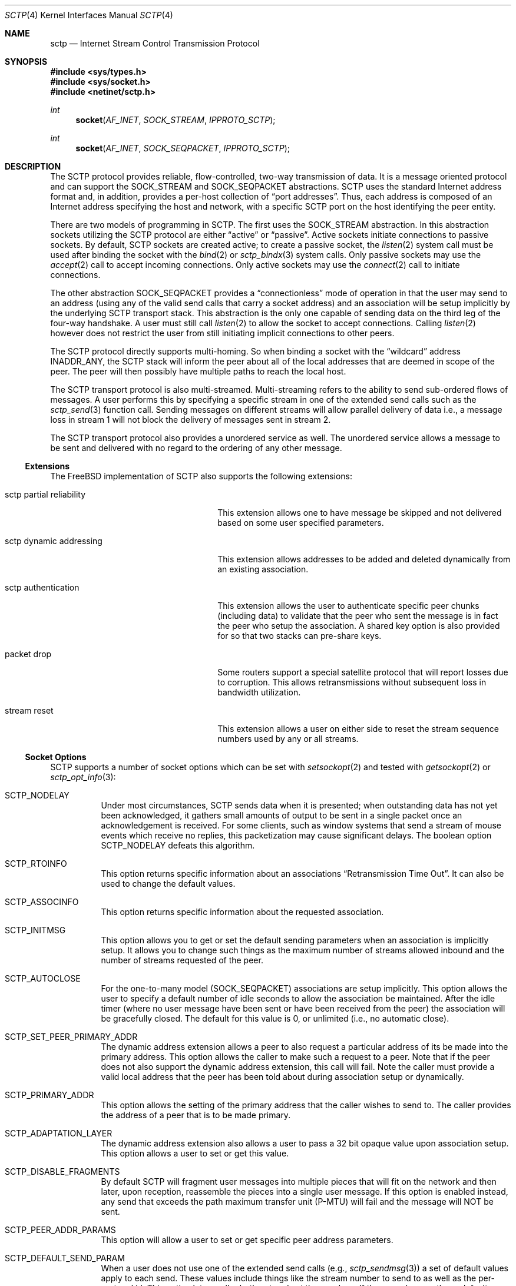 .\" Copyright (c) 2006, Randall Stewart.
.\"
.\" Redistribution and use in source and binary forms, with or without
.\" modification, are permitted provided that the following conditions
.\" are met:
.\" 1. Redistributions of source code must retain the above copyright
.\"    notice, this list of conditions and the following disclaimer.
.\" 2. Redistributions in binary form must reproduce the above copyright
.\"    notice, this list of conditions and the following disclaimer in the
.\"    documentation and/or other materials provided with the distribution.
.\" 3. Neither the name of the University nor the names of its contributors
.\"    may be used to endorse or promote products derived from this software
.\"    without specific prior written permission.
.\"
.\" THIS SOFTWARE IS PROVIDED BY THE REGENTS AND CONTRIBUTORS ``AS IS'' AND
.\" ANY EXPRESS OR IMPLIED WARRANTIES, INCLUDING, BUT NOT LIMITED TO, THE
.\" IMPLIED WARRANTIES OF MERCHANTABILITY AND FITNESS FOR A PARTICULAR PURPOSE
.\" ARE DISCLAIMED.  IN NO EVENT SHALL THE REGENTS OR CONTRIBUTORS BE LIABLE
.\" FOR ANY DIRECT, INDIRECT, INCIDENTAL, SPECIAL, EXEMPLARY, OR CONSEQUENTIAL
.\" DAMAGES (INCLUDING, BUT NOT LIMITED TO, PROCUREMENT OF SUBSTITUTE GOODS
.\" OR SERVICES; LOSS OF USE, DATA, OR PROFITS; OR BUSINESS INTERRUPTION)
.\" HOWEVER CAUSED AND ON ANY THEORY OF LIABILITY, WHETHER IN CONTRACT, STRICT
.\" LIABILITY, OR TORT (INCLUDING NEGLIGENCE OR OTHERWISE) ARISING IN ANY WAY
.\" OUT OF THE USE OF THIS SOFTWARE, EVEN IF ADVISED OF THE POSSIBILITY OF
.\" SUCH DAMAGE.
.\"
.\" $FreeBSD: releng/12.0/share/man/man4/sctp.4 339871 2018-10-29 20:08:19Z tuexen $
.\"
.Dd October 10, 2018
.Dt SCTP 4
.Os
.Sh NAME
.Nm sctp
.Nd Internet Stream Control Transmission Protocol
.Sh SYNOPSIS
.In sys/types.h
.In sys/socket.h
.In netinet/sctp.h
.Ft int
.Fn socket AF_INET SOCK_STREAM IPPROTO_SCTP
.Ft int
.Fn socket AF_INET SOCK_SEQPACKET IPPROTO_SCTP
.Sh DESCRIPTION
The
.Tn SCTP
protocol provides reliable, flow-controlled, two-way
transmission of data.
It is a message oriented protocol and can
support the
.Dv SOCK_STREAM
and
.Dv SOCK_SEQPACKET
abstractions.
.Tn SCTP
uses the standard
Internet address format and, in addition, provides a per-host
collection of
.Dq "port addresses" .
Thus, each address is composed of an Internet address specifying
the host and network, with a specific
.Tn SCTP
port on the host identifying the peer entity.
.Pp
There are two models of programming in SCTP.
The first uses the
.Dv SOCK_STREAM
abstraction.
In this abstraction sockets utilizing the
.Tn SCTP
protocol are either
.Dq active
or
.Dq passive .
Active sockets initiate connections to passive
sockets.
By default,
.Tn SCTP
sockets are created active; to create a
passive socket, the
.Xr listen 2
system call must be used after binding the socket with the
.Xr bind 2
or
.Xr sctp_bindx 3
system calls.
Only passive sockets may use the
.Xr accept 2
call to accept incoming connections.
Only active sockets may use the
.Xr connect 2
call to initiate connections.
.Pp
The other abstraction
.Dv SOCK_SEQPACKET
provides a
.Dq connectionless
mode of operation in that the user may send to an address
(using any of the valid send calls that carry a
socket address) and an association will be setup
implicitly by the underlying
.Tn SCTP
transport stack.
This abstraction is the only one capable of sending data on the
third leg of the four-way handshake.
A user must still call
.Xr listen 2
to allow the socket to accept connections.
Calling
.Xr listen 2
however does not restrict the user from still initiating
implicit connections to other peers.
.Pp
The
.Tn SCTP
protocol directly supports multi-homing.
So when binding a socket with the
.Dq wildcard
address
.Dv INADDR_ANY ,
the
.Tn SCTP
stack will inform the peer about all of the local addresses
that are deemed in scope of the peer.
The peer will then possibly have multiple paths to reach the local host.
.Pp
The
.Tn SCTP
transport protocol is also multi-streamed.
Multi-streaming refers to the ability to send sub-ordered flows of
messages.
A user performs this by specifying a specific stream in one of the
extended send calls such as the
.Xr sctp_send 3
function call.
Sending messages on different streams will allow parallel delivery
of data i.e., a message loss in stream 1 will not block the delivery
of messages sent in stream 2.
.Pp
The
.Tn SCTP
transport protocol also provides a unordered service as well.
The unordered service allows a message to be sent and delivered
with no regard to the ordering of any other message.
.Ss Extensions
The FreeBSD implementation of
.Tn SCTP
also supports the following extensions:
.Bl -tag -width "sctp partial reliability"
.It "sctp partial reliability"
This extension allows one to have message be skipped and
not delivered based on some user specified parameters.
.It "sctp dynamic addressing"
This extension allows addresses to be added and deleted
dynamically from an existing association.
.It "sctp authentication"
This extension allows the user to authenticate specific
peer chunks (including data) to validate that the peer
who sent the message is in fact the peer who setup the
association.
A shared key option is also provided for
so that two stacks can pre-share keys.
.It "packet drop"
Some routers support a special satellite protocol that
will report losses due to corruption.
This allows retransmissions without subsequent loss in bandwidth
utilization.
.It "stream reset"
This extension allows a user on either side to reset the
stream sequence numbers used by any or all streams.
.El
.Ss Socket Options
.Tn SCTP
supports a number of socket options which can be set with
.Xr setsockopt 2
and tested with
.Xr getsockopt 2
or
.Xr sctp_opt_info 3 :
.Bl -tag -indent
.It Dv SCTP_NODELAY
Under most circumstances,
.Tn SCTP
sends data when it is presented; when outstanding data has not
yet been acknowledged, it gathers small amounts of output to be
sent in a single packet once an acknowledgement is received.
For some clients, such as window systems that send a stream of
mouse events which receive no replies, this packetization may
cause significant delays.
The boolean option
.Dv SCTP_NODELAY
defeats this algorithm.
.It Dv SCTP_RTOINFO
This option returns specific information about an associations
.Dq "Retransmission Time Out" .
It can also be used to change the default values.
.It Dv SCTP_ASSOCINFO
This option returns specific information about the requested
association.
.It Dv SCTP_INITMSG
This option allows you to get or set the default sending
parameters when an association is implicitly setup.
It allows you to change such things as the maximum number of
streams allowed inbound and the number of streams requested
of the peer.
.It Dv SCTP_AUTOCLOSE
For the one-to-many model
.Dv ( SOCK_SEQPACKET )
associations are setup implicitly.
This option allows the user to specify a default number of idle
seconds to allow the association be maintained.
After the idle timer (where no user message have been sent or have
been received from the peer) the association will be gracefully
closed.
The default for this value is 0, or unlimited (i.e., no automatic
close).
.It Dv SCTP_SET_PEER_PRIMARY_ADDR
The dynamic address extension allows a peer to also request a
particular address of its be made into the primary address.
This option allows the caller to make such a request to a peer.
Note that if the peer does not also support the dynamic address
extension, this call will fail.
Note the caller must provide a valid local address that the peer has
been told about during association setup or dynamically.
.It Dv SCTP_PRIMARY_ADDR
This option allows the setting of the primary address
that the caller wishes to send to.
The caller provides the address of a peer that is to be made primary.
.It Dv SCTP_ADAPTATION_LAYER
The dynamic address extension also allows a user to
pass a 32 bit opaque value upon association setup.
This option allows a user to set or get this value.
.It Dv SCTP_DISABLE_FRAGMENTS
By default
.Tn SCTP
will fragment user messages into multiple pieces that
will fit on the network and then later, upon reception, reassemble
the pieces into a single user message.
If this option is enabled instead, any send that exceeds the path
maximum transfer unit (P-MTU) will fail and the message will NOT be
sent.
.It Dv SCTP_PEER_ADDR_PARAMS
This option will allow a user to set or get specific
peer address parameters.
.It Dv SCTP_DEFAULT_SEND_PARAM
When a user does not use one of the extended send
calls (e.g.,
.Xr sctp_sendmsg 3 )
a set of default values apply to each send.
These values include things like the stream number to send
to as well as the per-protocol id.
This option lets a caller both get and set these values.
If the user changes these default values, then these new values will
be used as the default whenever no information is provided by the
sender (i.e., the non-extended API is used).
.It Dv SCTP_EVENTS
.Tn SCTP
has non-data events that it can communicate
to its application.
By default these are all disabled since they arrive in the data path
with a special flag
.Dv MSG_NOTIFICATION
set upon the received message.
This option lets a caller
both get what events are current being received
as well as set different events that they may be interested
in receiving.
.It Dv SCTP_I_WANT_MAPPED_V4_ADDR
.Tn SCTP
supports both IPV4 and IPV6.
An association may span both IPV4 and IPV6 addresses since
.Tn SCTP
is multi-homed.
By default, when opening an IPV6 socket, when
data arrives on the socket from a peer's
V4 address the V4 address  will be presented with an address family
of AF_INET.
If this is undesirable, then this option
can be enabled which will then convert all V4 addresses
into mapped V6 representations.
.It Dv SCTP_MAXSEG
By default
.Tn SCTP
chooses its message fragmentation point
based upon the smallest P-MTU of the peer.
This option lets the caller set it to a smaller value.
Note that while the user can change this value, if the P-MTU
is smaller than the value set by the user, then the P-MTU
value will override any user setting.
.It Dv SCTP_DELAYED_ACK_TIME
This option lets the user both set and get the
delayed ack time (in milliseconds) that
.Tn SCTP
is using.
The default is 200 milliseconds.
.It Dv SCTP_PARTIAL_DELIVERY_POINT
.Tn SCTP
at times may need to start delivery of a
very large message before the entire message has
arrived.
By default SCTP waits until the incoming
message is larger than one fourth of the receive
buffer.
This option allows the stacks value
to be overridden with a smaller value.
.It Dv SCTP_FRAGMENT_INTERLEAVE
.Tn SCTP
at times will start partial delivery (as mentioned above).
In the normal case successive reads will continue to return
the rest of the message, blocking if needed, until all of
that message is read.
However this means other messages may have arrived and be ready
for delivery and be blocked behind the message being partially
delivered.
If this option is enabled, when a partial delivery
message has no more data to be received, then a subsequent
read may return a different message that is ready for delivery.
By default this option is off since the user must be using the
extended API's to be able to tell the difference between
messages (via the stream and stream sequence number).
.It Dv SCTP_AUTH_CHUNK
By default only the dynamic addressing chunks are
authenticated.
This option lets a user request an
additional chunk be authenticated as well.
Note that successive calls to this option will work and continue
to add more chunks that require authentication.
Note that this option only effects future associations and
not existing ones.
.It Dv SCTP_AUTH_KEY
This option allows a user to specify a shared
key that can be later used to authenticate
a peer.
.It Dv SCTP_HMAC_IDENT
This option will let you get or set the list of
HMAC algorithms used to authenticate peers.
Note that the HMAC values are in priority order where
the first HMAC identifier is the most preferred
and the last is the least preferred.
.It Dv SCTP_AUTH_ACTIVE_KEY
This option allows you to make a key active for
the generation of authentication information.
Note that the peer must have the same key or else the
data will be discarded.
.It Dv SCTP_AUTH_DELETE_KEY
This option allows you to delete an old key.
.It Dv SCTP_USE_EXT_RECVINFO
The sockets api document allows an extended
send/receive information structure to be used.
The extended structure includes additional fields
related to the next message to be received (after the
current receive completes) if such information is known.
By default the system will not pass this information.
This option allows the user to request this information.
.It Dv SCTP_AUTO_ASCONF
By default when bound to all address and the system administrator has
enables automatic dynamic addresses, the
.Tn SCTP
stack will automatically generate address changes into add and
delete requests to any peers by setting this option to
true.
This option allows an endpoint to disable that behavior.
.It Dv SCTP_MAXBURST
By default
.Tn SCTP
implements micro-burst control so that as the congestion window
opens up no large burst of packets can be generated.
The default burst limit is four.
This option lets the user change this value.
.It Dv SCTP_CONTEXT
Many sctp extended calls have a context field.
The context field is a 32 bit opaque value that will be returned in
send failures.
This option lets the caller set the default
context value to use when none is provided by the user.
.It Dv SCTP_EXPLICIT_EOR
By default, a single send is a complete message.
.Tn SCTP
generates an implied record boundary.
If this option is enabled, then all sends are part of the same message
until the user indicates an end of record with the
special flag
.Dv SCTP_EOR
passed in the sctp_sndrcvinfo flags field.
This effectively makes all sends part of the same message
until the user specifies differently.
This means that a caller must NOT change the stream number until
after the
.Dv SCTP_EOR
is passed to
.Tn SCTP
else an error will be returned.
.It Dv SCTP_STATUS
This option is a read-only option that returns
various status information about the specified association.
.It Dv SCTP_GET_PEER_ADDR_INFO
This read-only option returns information about a peer
address.
.It Dv SCTP_PEER_AUTH_CHUNKS
This read-only option returns a list of the chunks
the peer requires to be authenticated.
.It Dv SCTP_LOCAL_AUTH_CHUNKS
This read-only option returns a list of the locally
required chunks that must be authenticated.
.It Dv SCTP_RESET_STREAMS
This socket option is used to cause a stream sequence
number or all stream sequence numbers to be reset.
Note that the peer
.Tn SCTP
endpoint must also support the stream reset extension
as well.
.El
.Ss MIB Variables
The
.Tn SCTP
protocol implements a number of variables in the
.Va net.inet.sctp
branch of the
.Xr sysctl 3
MIB.
.Bl -ohang
.It Sy Congestion Control
.Bl -tag -width indent
.It Va default_cc_module
Default congestion control module.
Default value is 0.
The minimum is 0, and the maximum is 3.
A value of 0 enables the default congestion control algorithm.
A value of 1 enables the High Speed congestion control algorithm.
A value of 2 enables the HTCP congestion control algorithm.
A value of 3 enables the data center congestion control (DCCC) algorithm.
.It Va initial_cwnd
Defines the initial congestion window size in MTUs.
.It Va cwnd_maxburst
Use congestion control instead of 'blind' logic to limit maximum burst when sending.
Default value is 1. May be set to 0 or 1.
.It Va ecn_enable
Enable Explicit Congestion Notification (ECN).
Default value is 1. May be set to 0 or 1.
.It Va rttvar_steady_step
Number of identical bandwidth measurements DCCC takes to try step down the congestion window.
Default value is 20.
The minimum is 0, and the maximum is 65535.
.It Va rttvar_eqret
Whether DCCC reduces the congestion window size when round-trip time and bandwidth remain unchanged.
Default value is 0.
May be set to 0 or 1.
.It Va rttvar_bw
Shift amount DCCC uses for bandwidth smoothing on round-trip-time calculation.
Default value is 4.
The minimum is 0, and the maximum is 32.
.It Va rttvar_rtt
Shift amount DCCC uses for round-trip-time smoothing on round-trip-time calculation.
Default value is 5.
The minimum is 0, and the maximum is 32.
.It Va use_dcccecn
Enable ECN when using DCCC.
Default value is 1.
May be set to 0 or 1.
.El
.It Sy Misc
.Bl -tag -width indent
.It Va getcred
Get the ucred of a SCTP connection.
.It Va assoclist
List of active SCTP associations.
.It Va stats
SCTP statistics (struct sctp_stat).
.It Va diag_info_code
Diagnostic information error cause code.
.It Va blackhole
Enable SCTP blackholing.
See
.Xr blackhole 4
for more details.
.It Va buffer_splitting
Enable send/receive buffer splitting.
.It Va vtag_time_wait
Vtag wait time in seconds, 0 to disable.
.It Va nat_friendly_init
Enable sending of the NAT-friendly SCTP option on INITs.
.It Va enable_sack_immediately
Enable sending of the SACK-IMMEDIATELY bit.
.It Va udp_tunneling_port
Set the SCTP/UDP tunneling port.
.It Va mobility_fasthandoff
Enable SCTP fast handoff.
.It Va mobility_base
Enable SCTP base mobility
.It Va default_frag_interleave
Default fragment interleave level.
.It Va default_ss_module
Default stream scheduling module.
.It Va log_level
Ltrace/KTR trace logging level.
.It Va max_retran_chunk
Number of retransmissions of a DATA chunk before an association is aborted.
.It Va min_residual
Minimum residual data chunk in second part of split.
.It Va strict_data_order
Enforce strict data ordering, abort if control inside data.
.It Va abort_at_limit
Abort when one-to-one hits qlimit.
.It Va hb_max_burst
Confirmation heartbeat max burst.
.It Va do_sctp_drain
Flush chunks in receive queues with TSN higher than the cumulative TSN if the
system is low on mbufs.
.It Va max_chained_mbufs
Default max number of small mbufs on a chain.
.It Va abc_l_var
SCTP ABC max increase per SACK (L).
.It Va nat_friendly
SCTP NAT friendly operation.
.It Va cmt_use_dac
CMT DAC on/off flag.
.It Va cmt_on_off
CMT settings.
.It Va outgoing_streams
Default number of outgoing streams.
.It Va incoming_streams
Default number of incoming streams.
.It Va add_more_on_output
When space-wise is it worthwhile to try to add more to a socket send buffer.
.It Va path_pf_threshold
Default potentially failed threshold.
.It Va path_rtx_max
Default maximum of retransmissions per path.
.It Va assoc_rtx_max
Default maximum number of retransmissions per association.
.It Va init_rtx_max
Default maximum number of retransmissions for INIT chunks.
.It Va valid_cookie_life
Default cookie lifetime in seconds.
.It Va init_rto_max
Default maximum retransmission timeout during association setup in ms.
.It Va rto_initial
Default initial retransmission timeout in ms.
.It Va rto_min
Default minimum retransmission timeout in ms.
.It Va rto_max
Default maximum retransmission timeout in ms.
.It Va secret_lifetime
Default secret lifetime in seconds.
.It Va shutdown_guard_time
Shutdown guard timer in seconds (0 means 5 times RTO.Max).
.It Va pmtu_raise_time
Default PMTU raise timer in seconds.
.It Va heartbeat_interval
Default heartbeat interval in ms.
.It Va asoc_resource
Max number of cached resources in an association.
.It Va sys_resource
Max number of cached resources in the system.
.It Va sack_freq
Default SACK frequency.
.It Va delayed_sack_time
Default delayed SACK timer in ms.
.It Va chunkscale
Tunable for scaling of number of chunks and messages.
.It Va min_split_point
Minimum size when splitting a chunk.
.It Va pcbhashsize
Tunable for PCB hash table sizes.
.It Va tcbhashsize
Tunable for TCB hash table sizes.
.It Va maxchunks
Default max chunks on queue per association.
.It Va fr_maxburst
Default max burst for SCTP endpoints when fast retransmitting.
.It Va maxburst
Default max burst for SCTP endpoints.
.It Va peer_chkoh
Amount to debit peers rwnd per chunk sent.
.It Va strict_sacks
Enable SCTP Strict SACK checking.
.It Va pktdrop_enable
Enable SCTP PKTDROP.
.It Va nrsack_enable
Enable SCTP NR-SACK.
.It Va reconfig_enable
Enable SCTP RE-CONFIG.
.It Va asconf_enable
Enable SCTP ASCONF.
.It Va auth_enable
Enable SCTP AUTH.
.It Va pr_enable
Enable PR-SCTP.
.It Va auto_asconf
Enable SCTP Auto-ASCONF.
.It Va recvspace
Maximum incoming SCTP buffer size.
.It Va sendspace
Maximum outgoing SCTP buffer size.
.El
.El
.Sh SEE ALSO
.Xr accept 2 ,
.Xr bind 2 ,
.Xr connect 2 ,
.Xr listen 2 ,
.Xr sctp_bindx 3 ,
.Xr sctp_connectx 3 ,
.Xr sctp_opt_info 3 ,
.Xr sctp_recvmsg 3 ,
.Xr sctp_sendmsg 3 ,
.Xr blackhole 4
